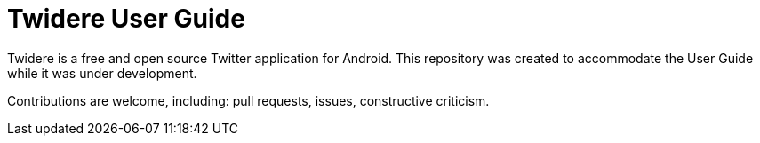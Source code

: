 = Twidere User Guide

Twidere is a free and open source Twitter application for Android. This repository was created to accommodate the User Guide while it was under development.

Contributions are welcome, including: pull requests, issues, constructive criticism.
